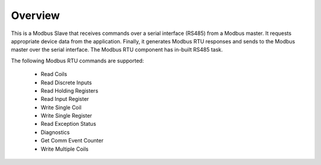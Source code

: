 Overview========This is a Modbus Slave that receives commands over a serial interface (RS485) from a Modbus master. It requests appropriate device data from the application. Finally, it generates Modbus RTU responses and sends to the Modbus master over the serial interface. The Modbus RTU component has in-built RS485 task.The following Modbus RTU commands are supported:   * Read Coils   * Read Discrete Inputs   * Read Holding Registers   * Read Input Register   * Write Single Coil   * Write Single Register   * Read Exception Status   * Diagnostics   * Get Comm Event Counter   * Write Multiple Coils